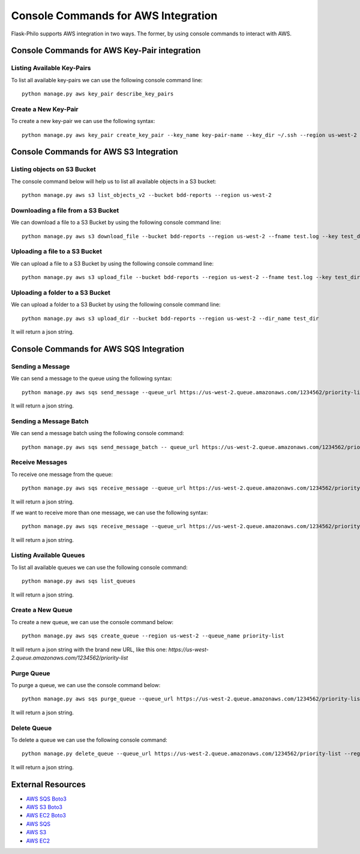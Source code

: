 Console Commands for AWS Integration
====================================

Flask-Philo supports AWS integration in two ways. The former, by using
console commands to interact with AWS.


Console Commands for AWS Key-Pair integration
---------------------------------------------

Listing Available Key-Pairs
###########################

To list all available key-pairs we can use the following console command line:

::

    python manage.py aws key_pair describe_key_pairs


Create a New Key-Pair
#####################

To create a new key-pair we can use the following syntax:

::

    python manage.py aws key_pair create_key_pair --key_name key-pair-name --key_dir ~/.ssh --region us-west-2



Console Commands for AWS S3 Integration
---------------------------------------

Listing objects on S3 Bucket
############################

The console command below will help us to list all available objects in a S3 bucket:

::

    python manage.py aws s3 list_objects_v2 --bucket bdd-reports --region us-west-2


Downloading a file from a S3 Bucket
###################################

We can download a file to a S3 Bucket by using the following console command line:

::

    python manage.py aws s3 download_file --bucket bdd-reports --region us-west-2 --fname test.log --key test_dir/test_file.log


Uploading a file to a S3 Bucket
###############################

We can upload a file to a S3 Bucket by using the following console command line:

::

    python manage.py aws s3 upload_file --bucket bdd-reports --region us-west-2 --fname test.log --key test_dir/test_file.log


Uploading a folder to a S3 Bucket
#################################

We can upload a folder to a S3 Bucket by using the following console command line:

::

    python manage.py aws s3 upload_dir --bucket bdd-reports --region us-west-2 --dir_name test_dir


It will return a json string.


Console Commands for AWS SQS Integration
----------------------------------------


Sending a Message
#################

We can send a message to the queue using the following syntax:

::

    python manage.py aws sqs send_message --queue_url https://us-west-2.queue.amazonaws.com/1234562/priority-list --message_body "my message" --region us-west-2


It will return a json string.


Sending a Message Batch
#######################


We can send a message batch using the following console command:

::

    python manage.py aws sqs send_message_batch -- queue_url https://us-west-2.queue.amazonaws.com/1234562/priority-list --entries "[{\"Id\":\"1\",\"MessageBody\":\"[message one]\"},{\"Id\":\"2\",\"MessageBody\":\"[message two]\"}]"  --region us-west-2



Receive Messages
#################

To receive one message from the queue:

::

    python manage.py aws sqs receive_message --queue_url https://us-west-2.queue.amazonaws.com/1234562/priority-list --region us-west-2


It will return a json string.


If we want to receive more than one message, we can use the following syntax:

::

    python manage.py aws sqs receive_message --queue_url https://us-west-2.queue.amazonaws.com/1234562/priority-list --region us-west-2 --max_number_of_messages=2


It will return a json string.


Listing Available Queues
#########################

To list all available queues we can use the following console command:

::

    python manage.py aws sqs list_queues


It will return a json string.


Create a New Queue
##################

To create a new queue, we can use the console command below:

::


    python manage.py aws sqs create_queue --region us-west-2 --queue_name priority-list


It will return a json string with the brand new URL, like this one: `https://us-west-2.queue.amazonaws.com/1234562/priority-list`



Purge Queue
############

To purge a queue, we can use the console command below:

::

  python manage.py aws sqs purge_queue --queue_url https://us-west-2.queue.amazonaws.com/1234562/priority-list --region us-west-2


It will return a json string.


Delete Queue
############

To delete a queue we can use the following console command:

::

    python manage.py delete_queue --queue_url https://us-west-2.queue.amazonaws.com/1234562/priority-list --region us-west-2


It will return a json string.


External Resources
-------------------

* `AWS SQS Boto3 <http://boto3.readthedocs.io/en/latest/reference/services/sqs.html>`_
* `AWS S3 Boto3 <http://boto3.readthedocs.io/en/latest/reference/services/s3.html>`_
* `AWS EC2 Boto3 <http://boto3.readthedocs.io/en/latest/reference/services/ec2.html>`_
* `AWS SQS <https://aws.amazon.com/sqs/>`_
* `AWS S3 <https://aws.amazon.com/s3/>`_
* `AWS EC2 <https://aws.amazon.com/ec2/>`_
